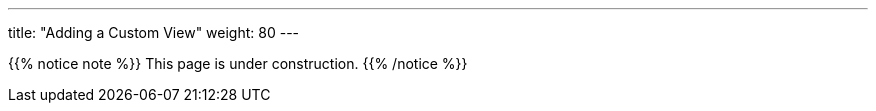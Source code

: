 ---
title: "Adding a Custom View"
weight: 80
---

{{% notice note %}}
This page is under construction.
{{% /notice %}}
